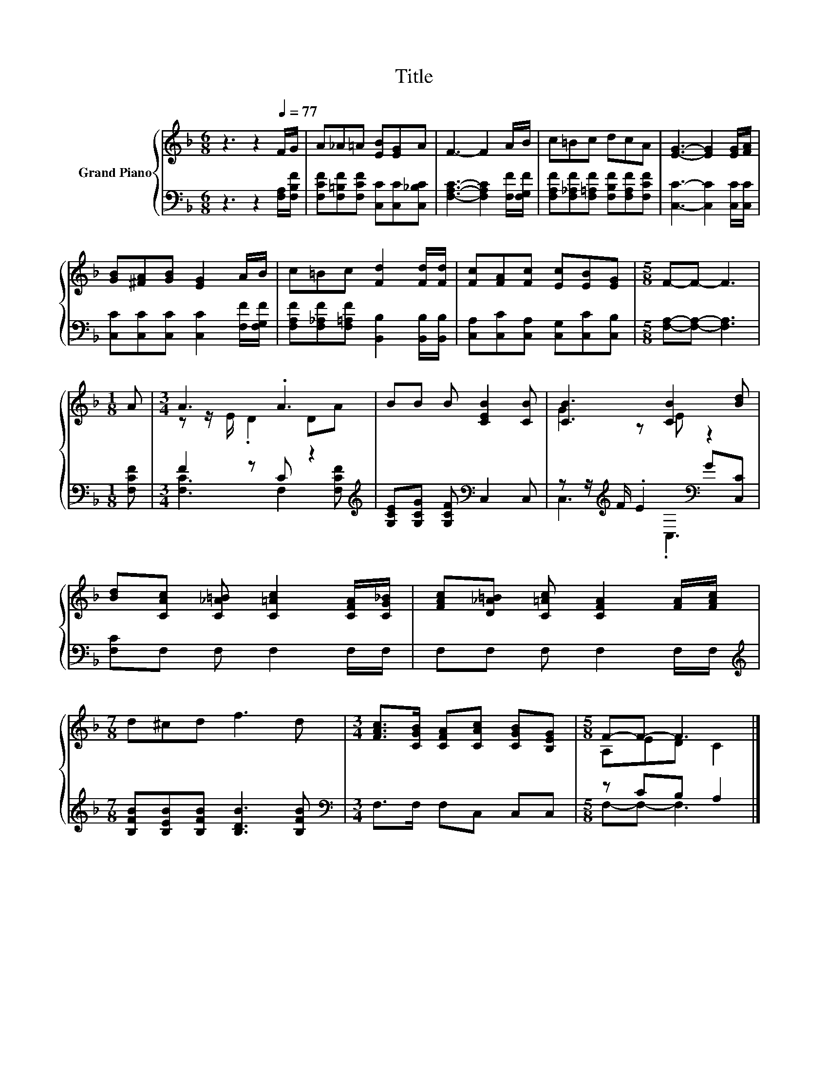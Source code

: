 X:1
T:Title
%%score { ( 1 3 ) | ( 2 4 ) }
L:1/8
M:6/8
K:F
V:1 treble nm="Grand Piano"
V:3 treble 
V:2 bass 
V:4 bass 
V:1
 z3 z2[Q:1/4=77] F/G/ | A_A=A [EB][EG]A | F3- F2 A/B/ | c=Bc dcA | [EG]3- [EG]2 [EG]/[FA]/ | %5
 [GB][^FA][GB] [EG]2 A/B/ | c=Bc [Fd]2 [Fd]/[Fd]/ | [Fc][FA][Fc] [Ec][EB][EG] |[M:5/8] F-F- F3 | %9
[M:1/8] A |[M:3/4] A3 .A3 | BB B [CEB]2 [CB] | [CB]3 [CB]2 [Bd] | %13
 [Bd][CAc] [C_A=B] [C=Ac]2 [CFA]/[CG_B]/ | [FAc][D_A=B] [C=Ac] [CFA]2 [FA]/[FAc]/ | %15
[M:7/8] d^cd f3 d |[M:3/4] [FAc]>[CGB] [CFA][CAc] [CGB][B,EG] |[M:5/8] F-F- F3 |] %18
V:2
 z3 z2 [F,A,]/[F,B,F]/ | [F,CF][F,=B,F][F,CF] [C,C][C,C][C,_B,C] | %2
 [F,A,C]3- [F,A,C]2 [F,F]/[F,G,F]/ | [F,A,F][F,_A,F][F,=A,F] [F,B,F][F,A,F][F,CF] | %4
 [C,C]3- [C,C]2 [C,C]/[C,C]/ | [C,C][C,C][C,C] [C,C]2 [F,F]/[F,G,F]/ | %6
 [F,A,F][F,_A,F][F,=A,F] [B,,B,]2 [B,,B,]/[B,,B,]/ | [C,A,][C,C][C,A,] [C,G,][C,C][C,B,] | %8
[M:5/8] [F,A,]-[F,A,]- [F,A,]3 |[M:1/8] [F,CF] |[M:3/4] F2 z C z2[K:treble] | %11
 [G,CE][G,CG] [G,CF][K:bass] C,2 C, | z z/[K:treble] F/ .E2[K:bass] G[C,C] | %13
 [F,C]F, F, F,2 F,/F,/ | F,F, F, F,2 F,/F,/ |[M:7/8][K:treble] [B,FB][B,EB][B,FB] [B,DB]3 [B,FB] | %16
[M:3/4][K:bass] F,>F, F,C, C,C, |[M:5/8] z CB, A,2 |] %18
V:3
 x6 | x6 | x6 | x6 | x6 | x6 | x6 | x6 |[M:5/8] x5 |[M:1/8] x |[M:3/4] z z/ E/ .D2 DA | x6 | %12
 G2 z E z2 | x6 | x6 |[M:7/8] x7 |[M:3/4] x6 |[M:5/8] A,ED C2 |] %18
V:4
 x6 | x6 | x6 | x6 | x6 | x6 | x6 | x6 |[M:5/8] x5 |[M:1/8] x | %10
[M:3/4] [F,C]3 F,2[K:treble] [F,CF] | x3[K:bass] x3 | C,3[K:treble][K:bass] .C,3 | x6 | x6 | %15
[M:7/8][K:treble] x7 |[M:3/4][K:bass] x6 |[M:5/8] F,-F,- F,3 |] %18

